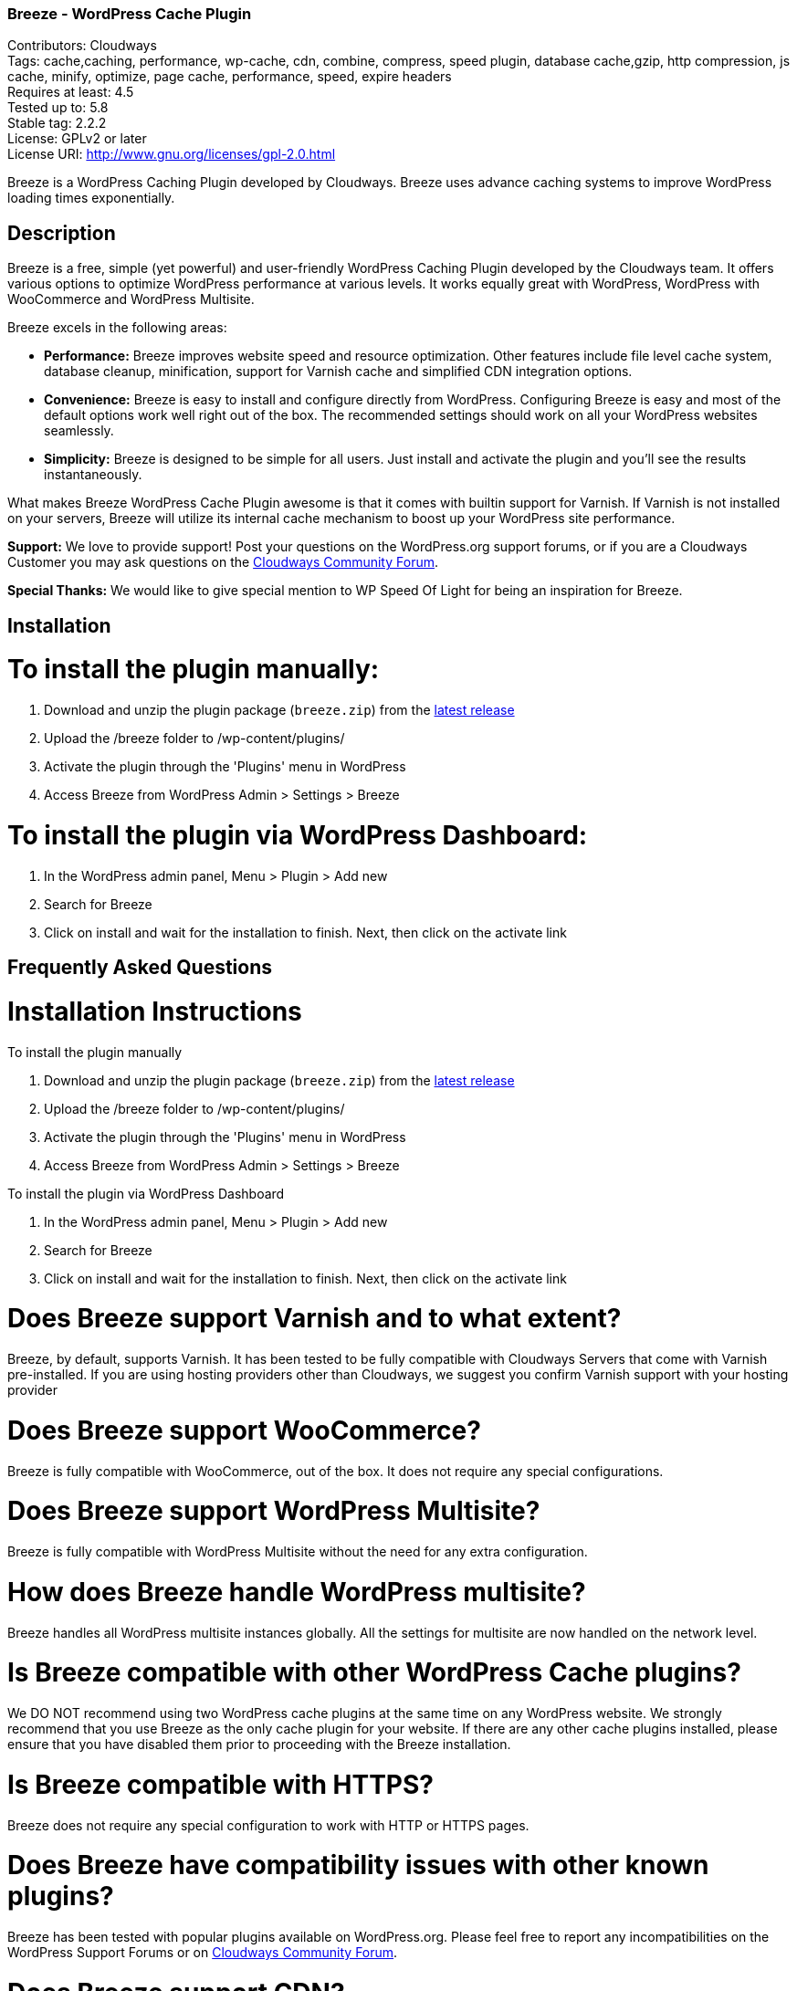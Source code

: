 === Breeze - WordPress Cache Plugin ===
Contributors: Cloudways +
Tags: cache,caching, performance, wp-cache, cdn, combine, compress, speed plugin, database cache,gzip, http compression, js cache, minify, optimize, page cache, performance, speed, expire headers +
Requires at least: 4.5 +
Tested up to: 5.8 +
Stable tag: 2.2.2 +
License: GPLv2 or later +
License URI: http://www.gnu.org/licenses/gpl-2.0.html

Breeze is a WordPress Caching Plugin developed by Cloudways. Breeze uses advance caching systems to improve WordPress loading times exponentially.

== Description ==

Breeze is a free, simple (yet powerful) and user-friendly WordPress Caching Plugin developed by the Cloudways team. It offers various options to optimize WordPress performance at various levels. It works equally great with WordPress, WordPress with WooCommerce and WordPress Multisite.

Breeze excels in the following areas:

* **Performance:** Breeze improves website speed and resource optimization. Other features include file level cache system, database cleanup, minification, support for Varnish cache and simplified CDN integration options.

* **Convenience:** Breeze is easy to install and configure directly from WordPress. Configuring Breeze is easy and most of the default options work well right out of the box. The recommended settings should work on all your WordPress websites seamlessly.

* **Simplicity:** Breeze is designed to be simple for all users. Just install and activate the plugin and you'll see the results instantaneously.

What makes Breeze WordPress Cache Plugin awesome is that it comes with builtin support for Varnish. If Varnish is not installed on your servers, Breeze will utilize its internal cache mechanism to boost up your WordPress site performance.

**Support:** We love to provide support! Post your questions on the WordPress.org support forums, or if you are a Cloudways Customer you may ask questions on the link:https://community.cloudways.com/[Cloudways Community Forum]. 

**Special Thanks:** We would like to give special mention to WP Speed Of Light for being an inspiration for Breeze.

== Installation ==

= To install the plugin manually: =
. Download and unzip the plugin package (`breeze.zip`) from the link:https://github.com/HitkoDev/breeze/releases/latest[latest release]
. Upload the /breeze folder to /wp-content/plugins/
. Activate the plugin through the 'Plugins' menu in WordPress
. Access Breeze from WordPress Admin > Settings > Breeze

= To install the plugin via WordPress Dashboard: =
. In the WordPress admin panel, Menu > Plugin > Add new
. Search for Breeze
. Click on install and wait for the installation to finish. Next, then click on the activate link

== Frequently Asked Questions ==

= Installation Instructions

To install the plugin manually

. Download and unzip the plugin package (`breeze.zip`) from the link:https://github.com/HitkoDev/breeze/releases/latest[latest release]
. Upload the /breeze folder to /wp-content/plugins/
. Activate the plugin through the 'Plugins' menu in WordPress
. Access Breeze from WordPress Admin > Settings > Breeze

To install the plugin via WordPress Dashboard

. In the WordPress admin panel, Menu > Plugin > Add new
. Search for Breeze
. Click on install and wait for the installation to finish. Next, then click on the activate link

= Does Breeze support Varnish and to what extent? =

Breeze, by default, supports Varnish. It has been tested to be fully compatible with Cloudways Servers that come with Varnish pre-installed. If you are using hosting providers other than Cloudways, we suggest you confirm Varnish support with your hosting provider

= Does Breeze support WooCommerce? =

Breeze is fully compatible with WooCommerce, out of the box. It does not require any special configurations. 

= Does Breeze support WordPress Multisite? =

Breeze is fully compatible with WordPress Multisite without the need for any extra configuration. 

= How does Breeze handle WordPress multisite? =

Breeze handles all WordPress multisite instances globally. All the settings for multisite are now handled on the network level.

= Is Breeze compatible with other WordPress Cache plugins? =

We DO NOT recommend using two WordPress cache plugins at the same time on any WordPress website. 
We strongly recommend that you use Breeze as the only cache plugin for your website. If there are any other cache plugins installed, please ensure that you have disabled them prior to proceeding with the Breeze installation.


= Is Breeze compatible with HTTPS? =

Breeze does not require any special configuration to work with HTTP or HTTPS pages.

= Does Breeze have compatibility issues with other known plugins? =

Breeze has been tested with popular plugins available on WordPress.org. Please feel free to report any incompatibilities on the WordPress Support Forums or on link:https://community.cloudways.com/[Cloudways Community Forum].

= Does Breeze support CDN? =

Breeze supports CDN integration. It allows all static assets (such as images, CSS and JS files) to be served via CDN. 

= What does Breeze's Database Optimization feature do? =

WordPress databases are notorious for storing information like post revisions, spam comments and much more. Over time, databases l become bloated and it is a good practice to clear out unwanted information to reduce database size and improve optimization. 

Breeze's database optimization cleans out unwanted information in a single click. 

= Will comments and other dynamic parts of my blog appear immediately? =

Comments will appear upon moderation as per the comment system (or policy) set in place by the blog owner. Other dynamic changes such as any modifications in files will require a full cache purge.

= Can I exclude URLs of individual files and pages from cache? =

You can exclude a file by mentioning its URL or file type (by mentioning file extension) in the exclude fields (available in the Breeze settings). Exclude will not let the cache impact that URL or file type. 

If Varnish is active, you will need to exclude URLs and file type(s) in the Varnish configuration. If you are hosting WordPress websites on Cloudways servers, follow link:https://support.cloudways.com/how-to-exclude-url-from-varnish/[this KB to exclude URLs from the Varnish cache].

= Does it work with all hosting providers? =

Breeze has been tested to work with all major hosting providers. In addition, major Breeze options such as Gzip, browser cache, minification, grouping, database optimization. CDN integration will work as expected on all hosting providers.

= Where can I get support for Breeze? =

You can get your questions answered on the WordPress support forums. If you are a Cloudways customer, please feel free to start a discussion at link:https://community.cloudways.com/[Cloudways Community Forum].

= How can I test and verify the results? =

You will be able to see the impact of the Breeze Cache Plugin almost immediately. We also recommend using the following tools for generating metrics:
link:https://developers.google.com/speed/pagespeed/[Google Page Speed]
link:https://www.webpagetest.org/test[WebPagetest]
link:https://tools.pingdom.com/[Pingdom]

= Does Breeze plugin work with Visual Builder? =

Yes, Breeze Plugin is compatible with Visual Builder.

= What popular CDN are supported by Breeze Plugin? =

Breeze supports the following three popular CDNs:
link:https://support.cloudways.com/how-to-use-breeze-with-maxcdn/[MaxCDN]
link:https://support.cloudways.com/how-to-use-breeze-with-keycdn/[KeyCDN]
link:https://support.cloudways.com/how-to-use-breeze-with-amazon-cloudfront/[Amazon Cloudfront]

= Does Breeze support Push CDN? =

No, Breeze does not support Push CDN. However, you could use Breeze with Push CDNs using third party plugins.

= Does Breeze Work With CloudFlare? =

Yes. The process of setting up CloudFlare with Breeze is easy. Check out the following link:https://support.cloudways.com/can-i-use-cloudflare-cdn/[KnowledgeBase article] for details.

= How Breeze cache uses Gzip? =

Using Gzip, Breeze compresses the request files, further reducing the size of the download files and speeding up the user experience.

== Changelog ==

Below is the old changelog, for recent versions see link:https://github.com/HitkoDev/breeze/releases[Releases].

= 1.2.6 =

 * Add: Varnish cache will be clear while plugin deactivate.
 * Add: Enable cache for specific user role.
 * Add: Disable Emojis to reduce request
 * Add: Delete breeze options values from database on plugin deletion.
 * Fix: Compatibility issue of map short codes with GeoDirectory plugin.
 * Fix: Compatibility issue with Ad Inserter plugin.
 * Fix: Compatibility issue of minification  with Beaver Builder Plugin.
 * Fix: Compatibility issue of JS scripts with AMP Plugin.
 * Fix: Reduce cookie life time span while user posts a comment.
 * Fix: HTML elements filtered from RestAPI end point of lazy-load scripts.
 * Fix: Config file of each subsite save with appropriate ID in advance cache file.
 * Fix: Google Analytics script exclude from Minification.


= 1.2.5 =


 * Add: URLs containing query strings will not be cached by default.
 * Add: Ignore specific query strings while serving the cache to improve performance.
 * Add: Ability to cache URLs with specific query strings variables.
 * Add: Cache handling of URLs having multiple parameters in one query string.
 * Add: Exceptional Cache handling for case where permalink is set to PLAIN, which includes links for POST, PAGES, ATTACHMENTS, CATEGORIES, ARCHIVES.


= 1.2.4 =


 * Add: Functionality to clear ALL cache via Command Line Interface (wp-cli).
 * Add: Functionality to clear Varnish cache via Command Line Interface (wp-cli).
 * Add: Functionality to clear Internal cache via Command Line Interface (wp-cli).
 * Add: While the file Permission is not correct, the warning message has been added.
 * Fix: Compatibility with Coming Soon Page, Maintenance Mode & Landing Pages by SeedProd.
 * Fix: improve the handling of warning undefine array key of delay JS script while enable debug mode.



= 1.2.3 =


 * Add: Addition in Media assets rules for browser cacheable objects.
 * Add: Addition in Font assets rules for browser cacheable object.
 * Add: Addition in Data interchange rules for browser cacheable objects.
 * Add: Addition in Manifest files rules for browser cacheable object.
 * Add: Addition in Gzip compression rules.
 * Fix: Improvise the handling of the Request header while the varnish is disable
 * Fix: Improvise the condition of Option "Enable cache for logged-in users"
 


= 1.2.2 =

 * Add: Export settings via Command Line Interface (wp-cli).
 * Add: Import settings via Command Line Interface(wp-cli).


= 1.2.1 =

 * Fix: improve the handling of warning undefine index of lazy load image while enable debug mode.
 * Add: Enable/Disable option of Delay JS inline scripts.

= 1.2.0 =

 * Add: “noreferrer noopener” attributes tag on external links when process HTML for caching.
 * Add: Preload fonts allow to text remain visible during webfont load.
 * Add: Preload key request of fonts OR CSS file which load fonts from local resource.
 * Add: Preload links allow to enable preload next page of application.
 * Add: lazy load display images on a page only when they are visible to the user.
 * Add: Minimize the impact of third-party code.

= 1.1.11 =

* Fix: Improved handling of forms using nonce in  Permalinks and Options pages.

= 1.1.10 =

* Fix: Apply deferred loading at individual file.
* Fix: exclude feed url generated by plugin “Facebook for WooCommerce”.
* Fix: purge site cache in subfolder.
* Fix: Inventory stock now updated at the Cart page.
* Fix: Improved Support for the new version of the WooCommerce Booking Calendar plugin.
* Add: Compatible with EDD and cartflow plugins.
* Add: pages include shortcode has been exclude by Breeze.

= 1.1.9 =

Add: Improved handling of minification for Query stirng based exclusion in Never Cache These URLs option.
Add: Increase compatibility with Multilingual .


= 1.1.8 =
* Fix: Cache refresh issue when Varnish is disabled.
* Fix: Replaced functions deprecated in WordPress 5.5 that were causing warning messages.
* Fix: Replaced deprecated minification libraries to improve compatibility with PHP 7.x onward.
* Fix: resolved the warning generated by the Query Monitor plugin.
* Add: compatibility with PHP 7.4

= 1.1.7 =
* Fix: Add HTTP and HTTPS for validation of CDN integration.
* Fix: Custom settings for multisite will be reapplied after Breeze reactivation.
* Fix: General improvements to improve support for the WooCommerce Booking Calendar plugin.
* Fix: Improved handling of minification for Wildcard based exclusion in Never Cache These URLs option.


= 1.1.6 =
* Add: Wildcard (.*) based exclusion of pattern URL strings in Never Cache These URLs option.
* Fix: Improved validation for CDN integration.
* Fix: General improvements to support for Elementor Forms/Elementor Pro and CDN integration.

= 1.1.5 =
* Fix: Revised duration for browser cacheable objects

= 1.1.4 =
* Fix: PHP Fatal error while running commands through WP_CLI

= 1.1.3 =
* Fix: Undefine error for inline JS when JS Group file is enabled.
* Fix: Several files displayed when Group Files was enabled.
* Fix: Varnish auto purge slowed down admin area while varnish is not running.
* Fix: PDF files are not downloadable with CDN enabled.
* Fix: miscellaneous UI issues.
* Add: The Google Analytics script/tag is now excluded form Minification.
* Add: Option to enable cache for admin user.
* Add: Handling of  404 error of JS/CSS/HTML when cache files are not writeable.
* Add: Exclude @import directive from CSS Minification.


= 1.1.2 =
* Fix: Improved handling of exclusion of CSS and JS while Minification and Group Files options are enabled.
* Fix: Allow wildcard (.*) based exclusion of pattern files/URIs in exclude JS and exclude CSS fields.
* Fix: Increase the duration for leverage browser cacheable objects

= 1.1.1 =
* Fix: Removed the use of remote JS. Now uses built-in version of jQuery Libraries.

= 1.1.0 =
* Add: Optional separate cache settings for subsites.

= 1.0.13 =
* Fix: Validation of nonce.
* Fix: Remove duplication of calls in Varnish purge requests.

= 1.0.12 =
* Fix: Deprecated create_function

= 1.0.11 =
* Fix: Change wp_redirect to wp_safe_redirect to fix redirect vulnerability of URL

= 1.0.10 =
* Add: Allow Purge Cache for Editors role.

= 1.0.9 =
* Add: Option to move JS file to footer during minification
* Add: Option to deffer loading for JS files
* Add: Option to include inline CSS
* Add: Option to include inline JS

= 1.0.8 =
* Fix: Cache exclusion for pages that returns status code other than 200

= 1.0.7 =
* Fix: Grouping and Minification issues for PHP 7.1
* Fix: Cache purge after version update issue
* Fix: Increase in cache file size issue.
* Fix: Server not found error notification
* Fix: Default WP comments display not require cache purge

= 1.0.6 =
* Fix: All Multisite are now handled globally with settings being handled at network level

= 1.0.5 =
* Fix: Issue with JS minification

= 1.0.4 =
* Fix: Browser Cache issues with WooCommerce session
* Fix: Clearing Breeze rules from .htaccess upon deactivating of GZIP/Broswer Cache
* Fix: Regex fix for accepting source url's without quotes while enabling minifcation
* Add: FAQ section added

= 1.0.3-beta =
* Fix : Disabled browser cache for WooCommerce cart, shop and account pages
* Fix : Removal of htaccess when disabling browser cache and gzip compression options
* Fix : CDN issues of not serving all the configured contents from CDN service

= 1.0.2-beta =
* Fix : Compatibility issues of WooCommerce

= 1.0.1-beta =
* Fix : Purging issue to allow only admin users to Purge
* Add : Feedback link

= 1.0.0 =
* Add : First Beta release


== Upgrade Notice ==

Update Breeze through WordPress Admin > Dashboard >Updates. The settings will remain intact after the update.

== Screenshots ==


== Requirements ==

PHP 7.x ,PHP 7.4 recommended for better performance, WordPress 4.5+
